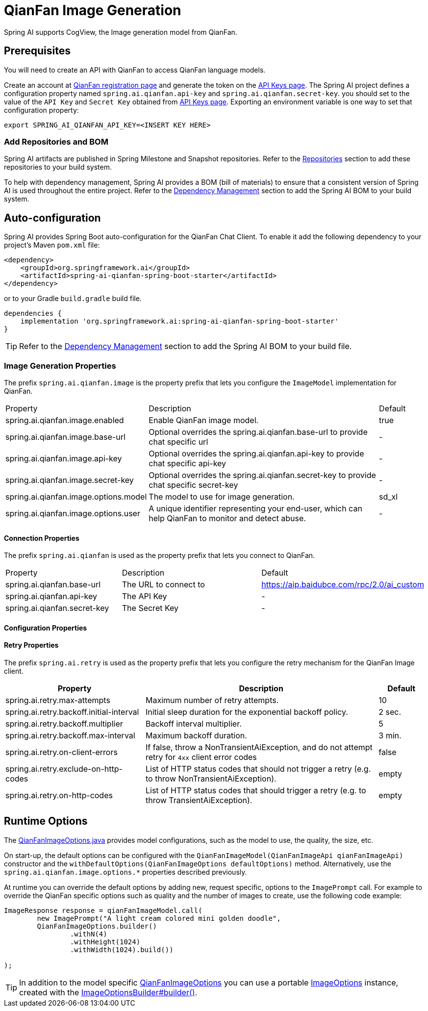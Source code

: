 = QianFan Image Generation


Spring AI supports CogView, the Image generation model from QianFan.

== Prerequisites

You will need to create an API with QianFan to access QianFan language models.

Create an account at https://login.bce.baidu.com/new-reg[QianFan registration page] and generate the token on the https://console.bce.baidu.com/qianfan/ais/console/applicationConsole/application[API Keys page].
The Spring AI project defines a configuration property named `spring.ai.qianfan.api-key` and `spring.ai.qianfan.secret-key`.
you should set to the value of the `API Key` and `Secret Key` obtained from https://console.bce.baidu.com/qianfan/ais/console/applicationConsole/application[API Keys page].
Exporting an environment variable is one way to set that configuration property:

[source,shell]
----
export SPRING_AI_QIANFAN_API_KEY=<INSERT KEY HERE>
----
=== Add Repositories and BOM

Spring AI artifacts are published in Spring Milestone and Snapshot repositories.
Refer to the xref:getting-started.adoc#repositories[Repositories] section to add these repositories to your build system.

To help with dependency management, Spring AI provides a BOM (bill of materials) to ensure that a consistent version of Spring AI is used throughout the entire project. Refer to the xref:getting-started.adoc#dependency-management[Dependency Management] section to add the Spring AI BOM to your build system.

== Auto-configuration

Spring AI provides Spring Boot auto-configuration for the QianFan Chat Client.
To enable it add the following dependency to your project's Maven `pom.xml` file:

[source, xml]
----
<dependency>
    <groupId>org.springframework.ai</groupId>
    <artifactId>spring-ai-qianfan-spring-boot-starter</artifactId>
</dependency>
----

or to your Gradle `build.gradle` build file.

[source,groovy]
----
dependencies {
    implementation 'org.springframework.ai:spring-ai-qianfan-spring-boot-starter'
}
----

TIP: Refer to the xref:getting-started.adoc#dependency-management[Dependency Management] section to add the Spring AI BOM to your build file.

=== Image Generation Properties

The prefix `spring.ai.qianfan.image` is the property prefix that lets you configure the `ImageModel` implementation for QianFan.

[cols="3,5,1"]
|====
| Property | Description | Default
| spring.ai.qianfan.image.enabled           | Enable QianFan image model.  | true
| spring.ai.qianfan.image.base-url          | Optional overrides the spring.ai.qianfan.base-url to provide chat specific url |  -
| spring.ai.qianfan.image.api-key           | Optional overrides the spring.ai.qianfan.api-key to provide chat specific api-key |  -
| spring.ai.qianfan.image.secret-key        | Optional overrides the spring.ai.qianfan.secret-key to provide chat specific secret-key |  -
| spring.ai.qianfan.image.options.model     | The model to use for image generation.  | sd_xl
| spring.ai.qianfan.image.options.user      | A unique identifier representing your end-user, which can help QianFan to monitor and detect abuse. | -
|====

==== Connection Properties

The prefix `spring.ai.qianfan` is used as the property prefix that lets you connect to QianFan.

[cols="3,5,1"]
|====
| Property | Description | Default
| spring.ai.qianfan.base-url        | The URL to connect to |  https://aip.baidubce.com/rpc/2.0/ai_custom
| spring.ai.qianfan.api-key         | The API Key           |  -
| spring.ai.qianfan.secret-key      | The Secret Key        |  -
|====

==== Configuration Properties


==== Retry Properties

The prefix `spring.ai.retry` is used as the property prefix that lets you configure the retry mechanism for the QianFan Image client.

[cols="3,5,1"]
|====
| Property | Description | Default

| spring.ai.retry.max-attempts   | Maximum number of retry attempts. |  10
| spring.ai.retry.backoff.initial-interval | Initial sleep duration for the exponential backoff policy. |  2 sec.
| spring.ai.retry.backoff.multiplier | Backoff interval multiplier. |  5
| spring.ai.retry.backoff.max-interval | Maximum backoff duration. |  3 min.
| spring.ai.retry.on-client-errors | If false, throw a NonTransientAiException, and do not attempt retry for `4xx` client error codes | false
| spring.ai.retry.exclude-on-http-codes | List of HTTP status codes that should not trigger a retry (e.g. to throw NonTransientAiException). | empty
| spring.ai.retry.on-http-codes | List of HTTP status codes that should trigger a retry (e.g. to throw TransientAiException). | empty
|====


== Runtime Options [[image-options]]

The https://github.com/spring-projects/spring-ai/blob/main/models/spring-ai-qianfan/src/main/java/org/springframework/ai/qianfan/QianFanImageOptions.java[QianFanImageOptions.java] provides model configurations, such as the model to use, the quality, the size, etc.

On start-up, the default options can be configured with the `QianFanImageModel(QianFanImageApi qianFanImageApi)` constructor and the `withDefaultOptions(QianFanImageOptions defaultOptions)` method.  Alternatively, use the `spring.ai.qianfan.image.options.*` properties described previously.

At runtime you can override the default options by adding new, request specific, options to the `ImagePrompt` call.
For example to override the QianFan specific options such as quality and the number of images to create, use the following code example:

[source,java]
----
ImageResponse response = qianFanImageModel.call(
        new ImagePrompt("A light cream colored mini golden doodle",
        QianFanImageOptions.builder()
                .withN(4)
                .withHeight(1024)
                .withWidth(1024).build())

);
----

TIP: In addition to the model specific https://github.com/spring-projects/spring-ai/blob/main/models/spring-ai-qianfan/src/main/java/org/springframework/ai/qianfan/QianFanImageOptions.java[QianFanImageOptions] you can use a portable https://github.com/spring-projects/spring-ai/blob/main/spring-ai-core/src/main/java/org/springframework/ai/image/ImageOptions.java[ImageOptions] instance, created with the https://github.com/spring-projects/spring-ai/blob/main/spring-ai-core/src/main/java/org/springframework/ai/image/ImageOptionsBuilder.java[ImageOptionsBuilder#builder()].
